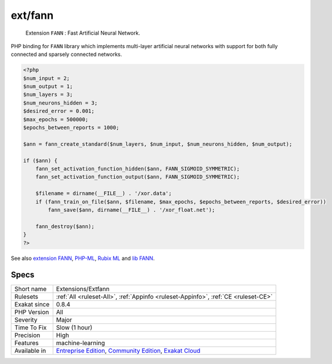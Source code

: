 .. _extensions-extfann:

.. _ext-fann:

ext/fann
++++++++

  Extension ``FANN`` : Fast Artificial Neural Network.

PHP binding for ``FANN`` library which implements multi-layer artificial neural networks with support for both fully connected and sparsely connected networks.

.. code-block:: php
   
   <?php
   $num_input = 2;
   $num_output = 1;
   $num_layers = 3;
   $num_neurons_hidden = 3;
   $desired_error = 0.001;
   $max_epochs = 500000;
   $epochs_between_reports = 1000;
   
   $ann = fann_create_standard($num_layers, $num_input, $num_neurons_hidden, $num_output);
   
   if ($ann) {
       fann_set_activation_function_hidden($ann, FANN_SIGMOID_SYMMETRIC);
       fann_set_activation_function_output($ann, FANN_SIGMOID_SYMMETRIC);
   
       $filename = dirname(__FILE__) . '/xor.data';
       if (fann_train_on_file($ann, $filename, $max_epochs, $epochs_between_reports, $desired_error))
           fann_save($ann, dirname(__FILE__) . '/xor_float.net');
   
       fann_destroy($ann);
   }
   ?>

See also `extension FANN <https://www.php.net/manual/en/book.fann.php>`_, `PHP-ML <https://php-ml.readthedocs.io/en/latest/>`_, `Rubix ML <https://rubixml.com/>`_ and `lib FANN <http://leenissen.dk/>`_.


Specs
_____

+--------------+-----------------------------------------------------------------------------------------------------------------------------------------------------------------------------------------+
| Short name   | Extensions/Extfann                                                                                                                                                                      |
+--------------+-----------------------------------------------------------------------------------------------------------------------------------------------------------------------------------------+
| Rulesets     | :ref:`All <ruleset-All>`, :ref:`Appinfo <ruleset-Appinfo>`, :ref:`CE <ruleset-CE>`                                                                                                      |
+--------------+-----------------------------------------------------------------------------------------------------------------------------------------------------------------------------------------+
| Exakat since | 0.8.4                                                                                                                                                                                   |
+--------------+-----------------------------------------------------------------------------------------------------------------------------------------------------------------------------------------+
| PHP Version  | All                                                                                                                                                                                     |
+--------------+-----------------------------------------------------------------------------------------------------------------------------------------------------------------------------------------+
| Severity     | Major                                                                                                                                                                                   |
+--------------+-----------------------------------------------------------------------------------------------------------------------------------------------------------------------------------------+
| Time To Fix  | Slow (1 hour)                                                                                                                                                                           |
+--------------+-----------------------------------------------------------------------------------------------------------------------------------------------------------------------------------------+
| Precision    | High                                                                                                                                                                                    |
+--------------+-----------------------------------------------------------------------------------------------------------------------------------------------------------------------------------------+
| Features     | machine-learning                                                                                                                                                                        |
+--------------+-----------------------------------------------------------------------------------------------------------------------------------------------------------------------------------------+
| Available in | `Entreprise Edition <https://www.exakat.io/entreprise-edition>`_, `Community Edition <https://www.exakat.io/community-edition>`_, `Exakat Cloud <https://www.exakat.io/exakat-cloud/>`_ |
+--------------+-----------------------------------------------------------------------------------------------------------------------------------------------------------------------------------------+


